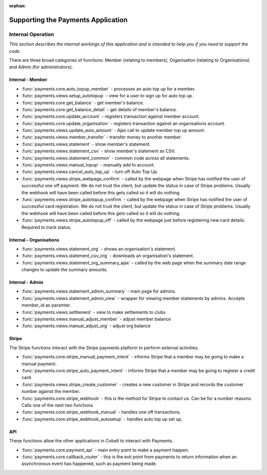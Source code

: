 :orphan:

.. image:: ../../images/cobalt.jpg
 :width: 300
 :alt: Cobalt Chemical Symbol

.. image:: ../../images/heavy-dollar-sign.png
  :width: 200
  :alt: Cobalt Dollar Symbol

===================================
Supporting the Payments Application
===================================

------------------
Internal Operation
------------------
*This section describes the internal workings of this application and is intended to help you if you need to support the code.*

.. image:: ../../images/payments_overview.png
  :alt: Payments Diagram

There are three broad categories of functions:
Member (relating to members), Organisation (relating to Organisations) and
Admin (for administrators).

Internal - Member
-----------------

* :func:`payments.core.auto_topup_member` - processes an auto top up for a
  member.
* :func:`payments.views.setup_autotopup` - view for a user to sign up for auto
  top up.
* :func:`payments.core.get_balance` - get member's balance.
* :func:`payments.core.get_balance_detail` - get details of member's balance.
* :func:`payments.core.update_account` - registers transaction against member
  account.
* :func:`payments.core.update_organisation` - registers transaction against an
  organisations account.
* :func:`payments.views.update_auto_amount` - Ajax call to update member top
  up amount.
* :func:`payments.views.member_transfer` - transfer money to another member.
* :func:`payments.views.statement` - show member's statement.
* :func:`payments.views.statement_csv` - show member's statement as CSV.
* :func:`payments.views.statement_common` - common code across all statements.
* :func:`payments.views.manual_topup` - manually add to account.
* :func:`payments.views.cancel_auto_top_up` - turn off Auto Top Up.
* :func:`payments.views.stripe_webpage_confirm` - called by the webpage when
  Stripe has notified the user of successful one off payment. We do not trust
  the client, but update the status in case of Stripe problems. Usually the
  webhook will have been called before this gets called so it will do nothing.
* :func:`payments.views.stripe_autotopup_confirm` - called by the webpage when
  Stripe has notified the user of successful card registration. We do not trust
  the client, but update the status in case of Stripe problems. Usually the
  webhook will have been called before this gets called so it will do nothing.
* :func:`payments.views.stripe_autotopup_off` - called by the webpage just before
  registering new card details. Required to track status.

Internal - Organisations
------------------------

* :func:`payments.views.statement_org` - shows an organisation's statement.
* :func:`payments.views.statement_csv_org` - downloads an organisation's statement.
* :func:`payments.views.statement_org_summary_ajax` - called by the web page
  when the summary date range changes to update the summary amounts.

Internal - Admin
----------------

* :func:`payments.views.statement_admin_summary` - main page for admins.
* :func:`payments.views.statement_admin_view` - wrapper for viewing member
  statements by admins. Accepts member_id as paramter.
* :func:`payments.views.settlement` - view to make settlements to clubs
* :func:`payments.views.manual_adjust_member` - adjust member balance
* :func:`payments.views.manual_adjust_org` - adjust org balance

Stripe
------

The Stripe functions interact with the Stripe payments platform to perform
external activities.

* :func:`payments.core.stripe_manual_payment_intent` - informs Stripe that a
  member may be going to make a manual payment.
* :func:`payments.core.stripe_auto_payment_intent` - informs Stripe that a
  member may be going to register a credit card.
* :func:`payments.views.stripe_create_customer` - creates a new customer in
  Stripe and records the customer number against the member.
* :func:`payments.core.stripe_webhook` - this is the method for Stripe to
  contact us. Can be for a number reasons. Calls one of the next two functions.
* :func:`payments.core.stripe_webhook_manual` - handles one off transactions.
* :func:`payments.core.stripe_webhook_autosetup` - handles auto top up set up.

API
---

These functions allow the other applications in Cobalt to interact with Payments.

* :func:`payments.core.payment_api` - main entry point to make a payment happen.
* :func:`payments.core.callback_router` - this is the exit point from payments to
  return information when an asynchronous event has happened, such as payment
  being made.
